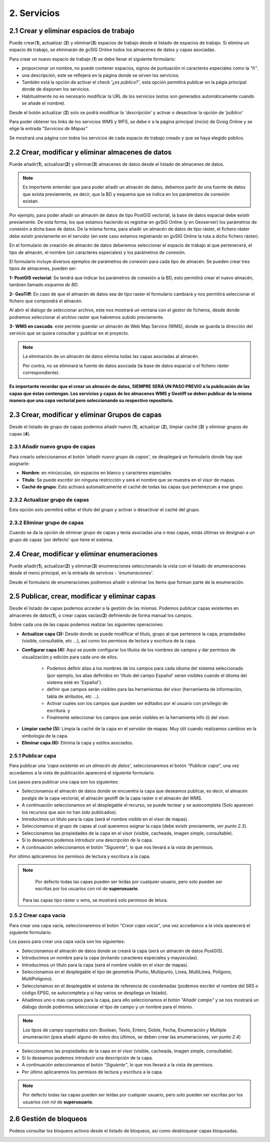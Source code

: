 2. Servicios
============

2.1 Crear y eliminar espacios de trabajo
----------------------------------------
Puede crear(**1**), actualizar (**2**) y eliminar(**3**) espacios de trabajo desde el listado de espacios de trabajo. Si elimina un espacio de trabajo, se eliminarán de gvSIG Online todos los almacenes de datos y capas asociadas.

.. image:: ../images/ws1_2.png
   :align: center

Para crear un nuevo espacio de trabajo (**1**) se debe llenar el siguiente formulario:

- proporcionar un nombre, no puede contener espacios, signos de puntuación ni caracteres especiales como la *"ñ"*.
- una descripción, este se reflejerá en la página donde se sirven los servicios.
- También está la opción de activar el check *'¿es público?'*, esta opción permitirá publicar en la págia principal donde de disponen los servicios.
- Habitualmente no es necesario modificar la URL de los servicios (estos son generados automáticamente cuando se añade el nombre).

.. image:: ../images/ws1_3.png
   :align: center

Desde el botón actualizar (**2**) solo se podrá modificar la *'descripción'* y activar o desactivar la opción de *'público'*

Para poder obtener los links de los servicios WMS y WFS, se debe ir a la página principal (inicio) de Gvsig Online y se elige la entrada *"Servicios de Mapas"*

.. image:: ../images/ws1_4.png
   :align: center

Se mostrará una página con todos los servicios de cada espacio de trabajo creado y que se haya elegido público.

.. image:: ../images/ws1_5.png
   :align: center


2.2 Crear, modificar y eliminar almacenes de datos
--------------------------------------------------
Puede añadir(**1**), actualizar(**2**) y eliminar(**3**) almacenes de datos desde el listado de almacenes de datos.

.. image:: ../images/ds1.png
   :align: center

.. note::
      Es importante entender que para poder añadir un almacén de datos, debemos partir de una fuente de datos que exista previamente, es decir, que la BD y esquema que se indica en los parámetros de conexión existan.


Por ejemplo, para poder añadir un almacén de datos de tipo PostGIS vectorial, la base de datos espacial debe existir previamente. 
De esta forma, los que estamos haciendo es registrar en gvSIG Online (y en Geoserver) los parámetros de conexión a dicha base de datos. 
De la misma forma, para añadir un almacén de datos de tipo ráster, el fichero ráster debe existir previamente en el servidor
(en este caso estamos registrando en gvSIG Online la ruta a dicho fichero ráster).


En el formulario de creación de almacén de datos deberemos seleccionar el espacio de trabajo al que pertenecerá, el tipo de almacén, 
el nombre (sin caracteres especiales) y los parámetros de conexión.

El formulario incluye diversos ejemplos de parámetros de conexión para cada tipo de almacén. Se pueden crear tres tipos de almacenes, pueden ser:

**1- PostGIS vectorial**: Se tendrá que indicar los parámetros de conexión a la BD, esto permitirá crear el nuevo almacén, tambien llamado *esquema de BD*. 


.. image:: ../images/ds2.png
   :align: center

**2- GeoTiff**:  En caso de que el almacén de datos sea de tipo raster el formulario cambiará y nos permitirá seleccionar el fichero que compondrá el almacén.

.. image:: ../images/ds3.png
   :align: center

Al abrir el dialogo de seleccionar archivo, este nos mostrará un ventana con el gestor de ficheros, desde donde podremos seleccionar el archivo raster que habremos subido previamente.

.. image:: ../images/ds4.png
   :align: center

**3- WMS en cascada**: este permite guardar un almacén de Web Map Service (WMS), donde se guarda la dirección del servicio que se quiera consultar y publicar en el proyecto.

.. image:: ../images/ds5.png
   :align: center

.. note::
   	La eliminación de un almacén de datos elimina todas las capas asociadas al almacén. 
   	
	Por contra, no se eliminará la fuente de datos asociada (la base de datos espacial o el fichero ráster correspondiente).


**Es importante recordar que el crear un almacén de datos, SIEMPRE SERÁ UN PASO PREVIO a la publicación de las capas que éstas contengan. Los servicios y capas de los almacenes WMS y Geotiff se deben publicar de la misma manera que una capa vectorial pero seleccionando su respectivo repositorio.**   


2.3 Crear, modificar y eliminar Grupos de capas
-----------------------------------------------
Desde el listado de grupo de capas podemos añadir nuevo (**1**), actualizar (**2**), limpiar caché (**3**) y eliminar grupos de capas (**4**).

.. image:: ../images/layer_group.png
   :align: center
   
2.3.1 Añadir nuevo grupo de capas
~~~~~~~~~~~~~~~~~~~~~~~~~~~~~~~~~
Para crearlo seleccionamos el botón *'añadir nuevo grupo de capas'*, se desplegará un formulario donde hay que asignarle:

- **Nombre**: en minúsculas, sin espacios en blanco y caracteres especiales
- **Título**: Se puede escribir sin ninguna restricción y será el nombre que se muestra en el visor de mapas.
- **Caché de grupo**: Esto activará automaticamente el caché de todas las capas que pertenezcan a ese grupo.
 
.. image:: ../images/layer_group_new.png
   :align: center

2.3.2  Actualizar grupo de capas
~~~~~~~~~~~~~~~~~~~~~~~~~~~~~~~~
Esta opción solo permitirá editar el título del grupo y activar o desactivar el caché del grupo.


2.3.2 Eliminar grupo de capas
~~~~~~~~~~~~~~~~~~~~~~~~~~~~~
Cuando se da la opción de eliminar grupo de capas y tenía asociadas una o mas capas, estás últimas se designan a un grupo de capas 'por defecto' que tiene el sistema. 


2.4 Crear, modificar y eliminar enumeraciones
---------------------------------------------
Puede añadir(**1**), actualizar(**2**) y eliminar(**3**) enumeraciones seleccionando la vista con el listado de enumeraciones desde el menú principal, en la entrada de *servicos* - *'enumeraciones'*.

.. image:: ../images/enum1.png
   :align: center

Desde el formulario de enumeraciones podremos añadir o eliminar los items que forman parte de la enumeración.

.. image:: ../images/enum2.png
   :align: center


2.5 Publicar, crear, modificar y eliminar capas
-----------------------------------------------
Desde el listado de capas podemos acceder a la gestión de las mismas. Podemos publicar capas existentes en almacenes de datos(**1**), o crear capas vacías(**2**) definiendo de forma manual los campos.

.. image:: ../images/layer1.png
   :align: center

Sobre cada una de las capas podemos realizar las siguientes operaciones:

*   **Actualizar capa (3):** Desde donde se puede modificar el título, grupo al que pertenece la capa, propiedades (visible, consultable, etc …), así como los permisos de lectura y escritura de la capa.

*   **Configurar capa (4):** Aqui se puede configurar los títulos de los nombres de campos y dar permisos de visualización y edición para cada uno de ellos.

      - Podemos definir alias a los nombres de los campos para cada idioma del sistema seleccionado (por ejemplo, los alias definidos en 'título del campo Español' seran visibles cuando el idioma del sistema esté en 'Español').
      - definir que campos serán visibles para las herramientas del visor (herramienta de información, tabla de atributos, etc …). 
      - Activar cuales son los campos que pueden ser editados por el usuario con privilegio de escritura. y
      - Finalmente seleccionar los campos que serán visibles en la herramienta info (i) del visor.

.. image:: ../images/layer2_2.png
   :align: center

*   **Limpiar caché (5):** Limpia la caché de la capa en el servidor de mapas. Muy útil cuando realizamos cambios en la simbología de la capa.

*   **Eliminar capa (6):** Elimina la capa y estilos asociados.


2.5.1 Publicar capa
~~~~~~~~~~~~~~~~~~~
Para publicar una *'capa existente en un almacén de datos'*, seleccionaremos el botón *"Publicar capa"*, una vez accedamos a la vista de publicación aparecerá el siguiente formulario.

.. image:: ../images/publish1.png
   :align: center
   
Los pasos para publicar una capa son los siguientes:

*	Seleccionamos el almacén de datos donde se encuentra la capa que deseamos publicar, es decir, el almacén postgis de la capa vectorial, el almacén geotiff de la capa raster o el almacén del WMS.

*	A continuación seleccionamos en el desplegable el recurso, se puede teclear y se autocompleta (Solo aparecen los recursos que aún no han sido publicados).

*	Introducimos un titulo para la capa (será el nombre visible en el visor de mapas).

*	Seleccionamos el grupo de capas al cual queremos asignar la capa (debe existir previamente, *ver punto 2.3*).

*	Seleccionamos las propiedades de la capa en el visor (visible, cacheada, imagen simple, consultable).

*	Si lo deseamos podemos introducir una descripción de la capa.

*	A continuación seleccionamos el botón *"Siguiente"*, lo que nos llevará a la vista de permisos.

Por último aplicaremos los permisos de lectura y escritura a la capa.

.. image:: ../images/permissions.png
   :align: center
   
.. note::
   	Por defecto todas las capas pueden ser leídas por cualquier usuario, pero solo pueden ser escritas por los usuarios con rol de **superusuario**.
      Para las capas tipo ráster o wms, se mostrará solo permisos de letura.
   	
2.5.2 Crear capa vacía
~~~~~~~~~~~~~~~~~~~~~~
Para crear una capa vacía, seleccionaremos el botón *"Crear capa vacía"*, una vez accedamos a la vista aparecerá el siguiente formulario.

.. image:: ../images/create_layer1.png
   :align: center
   
Los pasos para crear una capa vacía son los siguientes:

*	Seleccionamos el almacén de datos donde se creará la capa (será un almacén de datos PostGIS).

*	Introducimos un nombre para la capa (evitando caracteres especiales y mayúsculas).

*	Introducimos un título para la capa (será el nombre visible en el visor de mapas).

*	Seleccionamos en el desplegable el tipo de geometría (Punto, Multipunto, Linea, MultiLinea, Polígono, MultiPolígono).

*	Seleccionamos en el desplegable el sistema de referencia de coordenadas (podemos escribir el nombre del SRS o código EPSG, se autocompleta y si hay varios se despliega un listado).

*	Añadimos uno o más campos para la capa, para ello seleccionamos el botón *"Añadir campo"* y se nos mostrará un diálogo donde podremos seleccionar el tipo de campo y un nombre para el mismo.

.. image:: ../images/select_field2.png
   :align: center
   
.. note::
   Los tipos de campo soportados son: Boolean, Texto, Entero, Doble, Fecha, Enumeración y Multiple enumeración (para añadir alguno de estos dos últimos, se deben crear las enumeraciones, *ver punto 2.4*)

*	Seleccionamos las propiedades de la capa en el visor (visible, cacheada, imagen simple, consultable).

*	Si lo deseamos podemos introducir una descripción de la capa.

*	A continuación seleccionamos el botón *"Siguiente"*, lo que nos llevará a la vista de permisos.

*  Por último aplicaremos los permisos de lectura y escritura a la capa.


.. image:: ../images/permissions.png
   :align: center
   
.. note::
   	Por defecto todas las capas pueden ser leídas por cualquier usuario, pero solo pueden ser escritas por los usuarios con rol de **superusuario**.


2.6 Gestión de bloqueos
-----------------------
Podeos consultar los bloqueos activos desde el listado de bloqueos, así como desbloquear capas bloqueadas.

.. image:: ../images/block1.png
   :align: center


